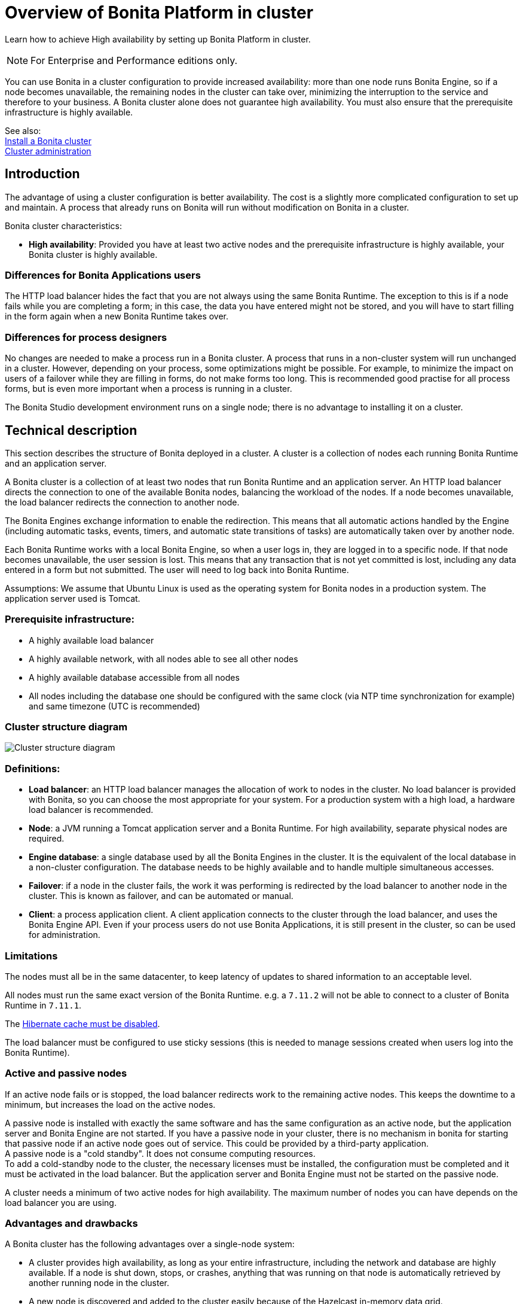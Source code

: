 = Overview of Bonita Platform in cluster
:page-aliases: ROOT:overview-of-bonita-bpm-in-a-cluster.adoc
:description: Learn how to achieve High availability by setting up Bonita Platform in cluster.

{description}

[NOTE]
====

For Enterprise and Performance editions only.
====

You can use Bonita in a cluster configuration to provide increased availability: more than one node runs Bonita Engine,
so if a node becomes unavailable, the remaining nodes in the cluster can take over, minimizing the interruption to the service
and therefore to your business. A Bonita cluster alone does not guarantee high availability.
You must also ensure that the prerequisite infrastructure is highly available.

See also: +
xref:ROOT:install-a-bonita-bpm-cluster.adoc[Install a Bonita cluster] +
xref:ROOT:cluster-administration.adoc[Cluster administration]

== Introduction

The advantage of using a cluster configuration is better availability. The cost is a slightly more complicated configuration to set up and maintain.
A process that already runs on Bonita will run without modification on Bonita in a cluster.

Bonita cluster characteristics:

* *High availability*: Provided you have at least two active nodes and the prerequisite infrastructure is highly available, your Bonita cluster is highly available.

=== Differences for Bonita Applications users

The HTTP load balancer hides the fact that you are not always using the same Bonita Runtime. The exception to this is if a node fails while you are completing a form;
in this case, the data you have entered might not be stored, and you will have to start filling in the form again when a new Bonita Runtime takes over.

=== Differences for process designers

No changes are needed to make a process run in a Bonita cluster. A process that runs in a non-cluster system will run unchanged in a cluster.
However, depending on your process, some optimizations might be possible. For example, to minimize the impact on users of a failover while they are filling in forms, do not make forms too long.
This is recommended good practise for all process forms, but is even more important when a process is running in a cluster.

The Bonita Studio development environment runs on a single node; there is no advantage to installing it on a cluster.

== Technical description

This section describes the structure of Bonita deployed in a cluster. A cluster is a collection of nodes each running Bonita Runtime and an application server.

A Bonita cluster is a collection of at least two nodes that run Bonita Runtime and an application server.
An HTTP load balancer directs the connection to one of the available Bonita nodes, balancing the workload of the nodes.
If a node becomes unavailable, the load balancer redirects the connection to another node.

The Bonita Engines exchange information to enable the redirection. This means that all automatic actions handled by the Engine (including automatic tasks, events, timers, and automatic state transitions of tasks)
are automatically taken over by another node.

Each Bonita Runtime works with a local Bonita Engine, so when a user logs in, they are logged in to a specific node. If that node becomes unavailable, the user session is lost.
This means that any transaction that is not yet committed is lost, including any data entered in a form but not submitted. The user will need to log back into Bonita Runtime.

Assumptions: We assume that Ubuntu Linux is used as the operating system for Bonita nodes in a production system. The application server used is Tomcat.

=== Prerequisite infrastructure:

* A highly available load balancer
* A highly available network, with all nodes able to see all other nodes
* A highly available database accessible from all nodes
* All nodes including the database one should be configured with the same clock (via NTP time synchronization for example) and same timezone (UTC is recommended)

=== Cluster structure diagram

image::images/images-6_0/cluster_structure.png[Cluster structure diagram]

=== Definitions:

* *Load balancer*: an HTTP load balancer manages the allocation of work to nodes in the cluster.
No load balancer is provided with Bonita, so you can choose the most appropriate for your system. For a production system with a high load, a hardware load balancer is recommended.
* *Node*: a JVM running a Tomcat application server and a Bonita Runtime. For high availability, separate physical nodes are required.
* *Engine database*: a single database used by all the Bonita Engines in the cluster. It is the equivalent of the local database in a non-cluster configuration.
The database needs to be highly available and to handle multiple simultaneous accesses.
* *Failover*: if a node in the cluster fails, the work it was performing is redirected by the load balancer to another node in the cluster.
This is known as failover, and can be automated or manual.
* *Client*: a process application client. A client application connects to the cluster through the load balancer, and uses the Bonita Engine API.
Even if your process users do not use Bonita Applications, it is still present in the cluster, so can be used for administration.

=== Limitations

The nodes must all be in the same datacenter, to keep latency of updates to shared information to an acceptable level.

All nodes must run the same exact version of the Bonita Runtime. e.g. a `7.11.2` will not be able to connect to a cluster of Bonita Runtime in `7.11.1`. 

The xref:ROOT:install-a-bonita-bpm-cluster.adoc#disable-hibernate-cache[Hibernate cache must be disabled].

The load balancer must be configured to use sticky sessions (this is needed to manage sessions created when users log into the Bonita Runtime).

=== Active and passive nodes

If an active node fails or is stopped, the load balancer redirects work to the remaining active nodes. This keeps the downtime to a minimum, but increases the load on the active nodes.

A passive node is installed with exactly the same software and has the same configuration as an active node, but the application server and Bonita Engine are not started. If you have a passive node in your cluster, there is no mechanism in bonita for starting that passive node if an active node goes out of service. This could be provided by a third-party application. +
A passive node is a "cold standby". It does not consume computing resources. +
To add a cold-standby node to the cluster, the necessary licenses must be installed, the configuration must be completed and it must be activated in the load balancer. But the application server and Bonita Engine must not be started on the passive node.

A cluster needs a minimum of two active nodes for high availability. The maximum number of nodes you can have depends on the load balancer you are using.

=== Advantages and drawbacks

A Bonita cluster has the following advantages over a single-node system:

* A cluster provides high availability, as long as your entire infrastructure, including the network and database are highly available.
If a node is shut down, stops, or crashes, anything that was running on that node is automatically retrieved by another running node in the cluster.
* A new node is discovered and added to the cluster easily because of the Hazelcast in-memory data grid.
* The network connection of a node is flexible: it can be configured with or without multicast.
* A cluster is easy to configure.
* BPM event matching and timer execution are distributed across the cluster by Quartz.

There are some drawbacks to the basic Bonita in a cluster configuration, but these can be addresses using other component in your infrastructure:

* Only active-active modes is supported. There is no mechanism for starting a new node if a cluster node goes out of service. This could be provided by a third-party application.
* There is no integrated load balancer, so the client application selects the node on which to make a API call. You should use an external load balancer. For high volume, a hardware load balancer is recommended.
* All the nodes must use the same database, so the database itself must be highly available.

=== Upgrading the version of the Bonita Runtime in cluster

[WARNING]
====

All nodes of the cluster must use the *exact* same version. It will not be possible to start a node on an existing cluster having a different version.
====

Since all nodes must use the exact same version of the Bonita Runtime, the cluster must be shut down entirely to be able to change the version.

When only upgrade to a maintenance version of the same release you will not need to migrate the database but only upgrade the bundle or docker container:

* Configure new bundles or docker container with the newer maintenance version
* Stop all nodes having the previous version
* Start nodes with the newer version one by one


When migration to a different release of the Bonita Runtime, the database also needs to be migrated. See xref:ROOT:migrate-from-an-earlier-version-of-bonita.adoc#migrateCluster[here]
